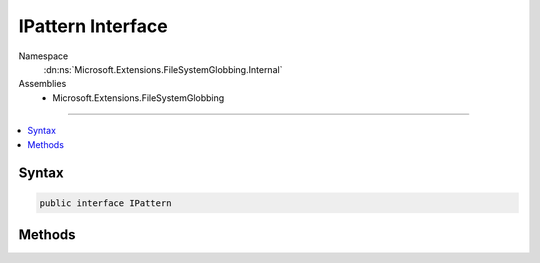 

IPattern Interface
==================





Namespace
    :dn:ns:`Microsoft.Extensions.FileSystemGlobbing.Internal`
Assemblies
    * Microsoft.Extensions.FileSystemGlobbing

----

.. contents::
   :local:









Syntax
------

.. code-block:: csharp

    public interface IPattern








.. dn:interface:: Microsoft.Extensions.FileSystemGlobbing.Internal.IPattern
    :hidden:

.. dn:interface:: Microsoft.Extensions.FileSystemGlobbing.Internal.IPattern

Methods
-------

.. dn:interface:: Microsoft.Extensions.FileSystemGlobbing.Internal.IPattern
    :noindex:
    :hidden:

    
    .. dn:method:: Microsoft.Extensions.FileSystemGlobbing.Internal.IPattern.CreatePatternContextForExclude()
    
        
        :rtype: Microsoft.Extensions.FileSystemGlobbing.Internal.IPatternContext
    
        
        .. code-block:: csharp
    
            IPatternContext CreatePatternContextForExclude()
    
    .. dn:method:: Microsoft.Extensions.FileSystemGlobbing.Internal.IPattern.CreatePatternContextForInclude()
    
        
        :rtype: Microsoft.Extensions.FileSystemGlobbing.Internal.IPatternContext
    
        
        .. code-block:: csharp
    
            IPatternContext CreatePatternContextForInclude()
    

